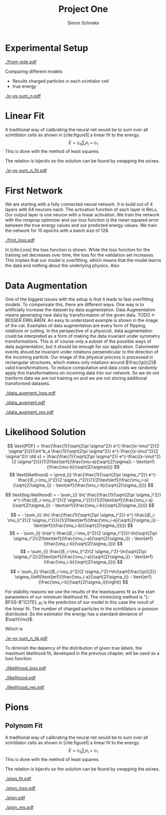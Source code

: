 #+Title: Project One
#+Author: Simon Schnake
#+LATEX_HEADER: \usepackage{physics}
#+LATEX_HEADER: \usepackage{amssymb}
#+OPTIONS: toc:nil

* Planning                                                         :noexport:
** TODO Write likelihood-loss chapter
** TODO Implement hyperparameter optimzing in likelihood-loss.py
** TODO Write adverserial training chapter
** TODO Implement Data Augmentation

* Setup                                                            :noexport:
Here are the needed packages. Also to config matplotlib for latex export
#+BEGIN_SRC ipython :session :results raw drawer :exports none :eval no-export
  import matplotlib as mpl
  import matplotlib.pyplot as plt
  mpl.rcParams['text.usetex'] = True
  mpl.rcParams['text.latex.preamble'] = [r'\usepackage{amsmath}']
  mpl.rcParams['mathtext.fontset'] = 'stix'
  mpl.rcParams['font.family'] = 'STIXGeneral'
  mpl.rcParams['font.size'] = 15
  mpl.rcParams['axes.labelsize'] = 15

  %matplotlib inline
#+END_SRC

* Loading Data                                                     :noexport:
#+BEGIN_SRC ipython :session :results raw drawer :exports none :eval no-export
  import h5py

  try:
      data = h5py.File('../data/electron.h5', 'r')
  except OSError:
      try:
	      data = h5py.File('data/electron.h5', 'r')
      except OSError:
	      print('Data not found')

  X_test = data['test']['X']
  Y_test = data['test']['Y']
  X_train = data['train']['X']
  Y_train = data['train']['Y']
#+END_SRC

* Experimental Setup


#+CAPTION: Visualization of an event in the calorimeter simulation. On the left, the side view is shown. On the right, the front view is shown.
[[./front-side.pdf]]
#+NAME: e-vs-sum_n

Comparing different models
- Results charged particles in each scintialor cell
- true energy

#+BEGIN_SRC ipython :session :results raw drawer :exports none :eval no-export
  import numpy as np
  sum_n = np.sum(X_test[:10000], axis=1)
  energies = np.transpose(Y_test[:10000])[0]

  plt.plot(sum_n, energies, 'r.', alpha=0.06)
  plt.ylabel(r'$E_{\text{true}}$ [GeV]')
  plt.xlabel(r'$\sum_i n_i$')
  plt.savefig('e-vs-sum_n.pdf')
#+END_SRC

#+CAPTION: The graph shows the relation between the energies of the incoming particle $E_{\text{true}}$ in GeV and the absolute number of charged particles in all scintillator cells. 10000 points from the data are plotted.
#+NAME: e-vs-sum_n
[[./e-vs-sum_n.pdf]]

* Linear Fit
A traditional way of calibrating the neural net would be to sum over all scintillator cells as shown in [cite:figure1]
a linear fit to the energy.
\[E = c_0\sum_i n_i + c_1\]
This is done with the method of least squares.

The relation is bijectiv so the solution can be found by swapping the axixes.

#+BEGIN_SRC ipython :session :results raw drawer :exports none :eval no-export
  from scipy.optimize import leastsq
  # function to fit
  fitfunc = lambda c , x: (x-c[1])/(abs(c[0])+0.0001)
  errfunc = lambda c , x, y: (y - fitfunc(c, x))
  out = leastsq(errfunc, [0., 0.0], args=(energies, sum_n), full_output=1)

  c_fit = out[0]
  covar = out[1]

  n = np.arange(0, 10.1, 0.1)
  plt.plot(energies, sum_n, 'r.', alpha=0.06)
  plt.plot(n, fitfunc(c_fit, n), 'k-')     # Fit

  plt.xlabel(r'$E_{\text{true}}$ [GeV]')
  plt.ylabel(r'$\sum_i n_i$')

  plt.text(1, 325, r'$c_0 =$ '+ '%.2f' % c_fit[0], ha='left')
  plt.text(1, 300, r'$c_1 =$ '+ '%.2f' % c_fit[1], ha='left')

  plt.savefig('e-vs-sum_n_fit.pdf')
#+END_SRC

#+CAPTION: The graph is the same as in \cite{e-vs-sum_n}. The black straight is the result of the fit described above.
#+NAME: e-vs-sum_n_fit
[[./e-vs-sum_n_fit.pdf]]

* First Network

We are starting with a fully connected neural network. It is build out of 4 layers with 64 neurons each. The activation function of each layer is ReLu.
Our output layer is one neuron with a linear activation. We train the network with the rmsprop optimizer and our loss function is the mean squared error between
the true energy values and our predicted energy values. We train the network for 10 epochs with a batch size of 128.

#+BEGIN_SRC ipython :session :results raw drawer :exports none :eval no-export
  from keras.models import Model
  from keras.layers import Dense, Input
  
  from keras.layers import Input, Dense, Conv2D, Flatten, BatchNormalization, Activation
  from keras.models import Model
  import h5py
  import pickle

  from src.utils import DataGenerator

  inputs = Input(shape=(8, 8, 17,))
  Dx = Conv2D(32, (2, 2), strides = (1, 1), name = 'conv0')(inputs)
  Dx = Activation('relu')(Dx)
  Dx = Flatten()(Dx)
  Dx = Dense(128, activation="relu")(Dx)
  Dx = Dense(128, activation="relu")(Dx)
  Dx = Dense(128, activation="relu")(Dx)
  Dx = Dense(10, activation="relu")(Dx)
  Dx = Dense(1, activation="linear")(Dx)
  D = Model([inputs], [Dx], name='D')

#+END_SRC

#+BEGIN_SRC ipython :session :results raw drawer :exports none :eval no-export
import pickle

history = pickle.load(open('src/first_history.p', 'rb'))
epochs = range(len(history['loss']))
fig, ax = plt.subplots()
ax.spines['top'].set_visible(False)
ax.spines['bottom'].set_visible(False)
ax.spines['right'].set_visible(False)
ax.spines['left'].set_visible(False)
plt.tick_params(axis='both', which='both', bottom=False, top=False,
                labelbottom=True, left=True, right=False, labelleft=True)
ax.xaxis.set_major_formatter(plt.FuncFormatter('{:.0f}'.format))
plt.plot(epochs, history['loss'], 'k-')
plt.plot(epochs, history['val_loss'], '-', color='#1f77b4')
plt.text(float(epochs[-1])+0.5, history['loss'][-1], 'training loss', ha='left', va='center', size=15)
plt.text(float(epochs[-1])+0.5, history['val_loss'][-1], 'validation loss', ha='left', va='center', size=15, color='#1f77b4')
plt.xlabel('epochs')
plt.ylabel('loss')
plt.savefig('first_loss.pdf', bbox_inches = 'tight')
#+END_SRC


#+CAPTION: The Graph shows the evolution of the loss function for the training set and the validation set.
#+NAME: Loss
[[./first_loss.pdf]]

In [cite:Loss] the loss function is shown. While the loss function for
the training set decreases over time, the loss for the validation set
increases. This implies that our model is overfitting, which means
that the model learns the data and nothing about the underlying
physics. Also 

* Data Augmentation
One of the biggest issues with the setup is that it
leads to fast overfitting models. To compensate this, there are
different ways. One way is to artificially increase the dataset by
data augmentation. Data Augmentation means generating new data by transformation of the given data.
TODO <- BESSER ERKLÄREN.
An easy to understand example is shown in the image of the cat.  Examples
of data augmentation are every form of flipping, rotations or
cutting. In the perspective of a physicist, data augmentation could be
interpreted as a form of making the data invariant under symmetry
transformations. This is of course only a subset of the possible ways
of data augmentation, but it should be enough for our
application. Calorimeter events should be invariant under rotations
perpendicular to the direction of the incoming particle. Our image of
the physical process is processed in rectangular structures, which
makes only rotations around $\frac{\pi}{2}$ valid transformations.  To
reduce computation and data costs we randomly apply this
transformations on incoming data into our network. So we do not
tranform data we are not training on and we are not storing additional
transformed datasets.

#+BEGIN_SRC ipython :session :results raw drawer :exports none :eval no-export
import pickle

history = pickle.load(open('src/data_augment_history.p', 'rb'))
epochs = range(len(history['loss']))
fig, ax = plt.subplots()
ax.spines['top'].set_visible(False)
ax.spines['bottom'].set_visible(False)
ax.spines['right'].set_visible(False)
ax.spines['left'].set_visible(False)
plt.tick_params(axis='both', which='both', bottom=False, top=False,
                labelbottom=True, left=True, right=False, labelleft=True)
ax.xaxis.set_major_formatter(plt.FuncFormatter('{:.0f}'.format))
plt.plot(epochs, history['loss'], 'k-')
plt.plot(epochs, history['val_loss'], '-', color='#1f77b4')
plt.text(float(epochs[-1])+1.5, history['loss'][-1]+0.015, 'training loss', ha='left', va='center', size=15)
plt.text(float(epochs[-1])+1.5, history['val_loss'][-1]-0.015, 'validation loss', ha='left', va='center', size=15, color='#1f77b4')
plt.xlabel('epochs')
plt.ylabel('loss')
plt.ylim([0.38, 0.8])
plt.savefig('data_augment_loss.pdf', bbox_inches = 'tight')
#+END_SRC


#+CAPTION: The Graph shows the evolution of the loss function for the training set and the validation set.
#+NAME: Loss
[[./data_augment_loss.pdf]]


#+BEGIN_SRC ipython :session :results raw drawer :exports none :eval no-export
  D.load_weights('src/data_augment_weights.h5')
  func = lambda c, x: c[0]*x+c[1] 
  fig, ax = plt.subplots()
  plt.plot(energies, func(c_fit, sum_n) - energies, '.', alpha=0.25, markersize=3, color='#1f77b4')
  results = D.predict_generator(DataGenerator(X_test, Y_test,
					      batch_size=128,
					      data_augment=False))
  plt.plot(Y_test[:10000], results[:10000] - np.array(Y_test[:10000], dtype=np.float32), 'k.', alpha=0.25, markersize=3)
  plt.ylim([-5., 5])
  plt.xlim([0.,10])
  plt.ylabel(r'$E_{\text{pred}} - E_{\text{true}}$ [GeV]')
  plt.xlabel(r'$E_{\text{true}}$ [GeV]')

  ax.spines["top"].set_visible(False)
  ax.spines["right"].set_visible(False)  
  ax.spines["left"].set_visible(False)
  ax.spines["bottom"].set_visible(False)  
  plt.savefig('data_augment.pdf', bbox_inches = 'tight')
#+END_SRC

#+CAPTION: Results of the linear fit vs the first neural net with data augmentation
#+NAME: first
[[./data_augment.pdf]]


#+BEGIN_SRC ipython :session :results raw drawer :exports none :eval no-export
  import sys
  sys.path.append('./src')
  from utils import *
  y_true = np.array(Y_test)[:len(results)].reshape(len(results),)
  y_pred = results.reshape(len(results),)
  y_fit = func(c_fit, np.sum(X_test[:len(results)], axis=1)).reshape(len(results),)
  n = 20
  y_f, mu_f, sigma_f = sliced_statistics(y_true, y_fit, n) 
  y_nn, mu_nn, sigma_nn = sliced_statistics(y_true , y_pred, n) 

  fig = plt.figure()
  ax = fig.add_subplot(2,1,1)

  ax.plot(y_f, mu_f - y_f, '-', color='#1f77b4')
  ax.plot(y_nn, mu_nn - y_nn, 'k-')
  plt.text(y_f[-1] + 0.1, mu_f[-1] - y_f[-1], 'linear fit', ha='left', va='center', size=15, color='#1f77b4')
  plt.text(y_nn[-1] + 0.1, mu_nn[-1] - y_nn[-1], 'neural net', ha='left', va='center', size=15)
  plt.ylabel(r'$\mu - E_{\text{true}}$ [GeV]')
  ax.xaxis.set_ticks([])
  ax.spines["top"].set_visible(False)
  ax.spines["right"].set_visible(False)
  ax.spines["bottom"].set_visible(False)

  ax = fig.add_subplot(2,1,2)
  ax.plot(y_f, sigma_f / np.sqrt(y_f), '-', color='#1f77b4')
  ax.plot(y_nn, sigma_nn / np.sqrt(y_nn), 'k-')
  plt.ylabel(r'$\sigma / \sqrt{E_{\text{true}}}$')
  plt.xlabel(r'$E_{\text{true}}$ [GeV]')
  ax.spines["top"].set_visible(False)
  ax.spines["right"].set_visible(False)
  plt.text(y_f[-1] + 0.1, sigma_f[-1] / np.sqrt(y_f[-1]), 'linear fit', ha='left', va='center', size=15, color='#1f77b4')
  plt.text(y_nn[-1] + 0.1, sigma_nn[-1] / np.sqrt(y_nn[-1]), 'neural net', ha='left', va='center', size=15)
  plt.ylim([0., 0.5])
  plt.savefig('data_augment_res.pdf', bbox_inches = 'tight')
#+END_SRC

#+CAPTION: Results of the linear fit vs the first neural net width data augmentation
#+NAME: first_res
[[./data_augment_res.pdf]]

* Likelihood Solution

\[
   \text{PDF} = \frac{\frac{1}{\sqrt{2\pi \sigma^2}} e^{-\frac{(x-\mu)^2}{2 \sigma^2}}}{\int^b_a \frac{1}{\sqrt{2\pi \sigma^2}} e^{-\frac{(x-\mu)^2}{2 \sigma^2}} \dd x} = \frac{\frac{1}{\sqrt{2\pi \sigma^2}} e^{-\frac{(x-\mu)^2}{2 \sigma^2}}}{1/2(\text{erf}(\frac{\mu-a}{\sqrt{2}\sigma}) - \text{erf}(\frac{\mu-b}{\sqrt{2}\sigma}))} 
\]
\[
\text{likelihood} = \prod_{i} \frac{\frac{1}{\sqrt{2\pi \sigma_i^2}} e^{-\frac{(E_i-\mu_i)^2}{2 \sigma_i^2}}}{1/2(\text{erf}(\frac{\mu_i-a}{\sqrt{2}\sigma_i}) - \text{erf}(\frac{\mu_i-b}{\sqrt{2}\sigma_i}))}
\]

\[
\text{log likelihood} = - \sum_{i} \ln( \frac{\frac{1}{\sqrt{2\pi \sigma_i^2}} e^{-\frac{(E_i-\mu_i)^2}{2 \sigma_i^2}}}{1/2(\text{erf}(\frac{\mu_i-a}{\sqrt{2}\sigma_i}) - \text{erf}(\frac{\mu_i-b}{\sqrt{2}\sigma_i}))})
\]

\[
 = - \sum_{i} \ln( \frac{\frac{1}{\sqrt{2\pi \sigma_i^2}} e^{-\frac{(E_i-\mu_i)^2}{2 \sigma_i^2}}}{1/2(\text{erf}(\frac{\mu_i-a}{\sqrt{2}\sigma_i}) - \text{erf}(\frac{\mu_i-b}{\sqrt{2}\sigma_i}))})
\]
\[
 = - \sum_{i} \ln(e^{-\frac{(E_i-\mu_i)^2}{2 \sigma_i^2}})-\ln(\sqrt{2\pi \sigma_i^2}/2(\text{erf}(\frac{\mu_i-a}{\sqrt{2}\sigma_i}) - \text{erf}(\frac{\mu_i-b}{\sqrt{2}\sigma_i})))
\]
\[
 = \sum_{i} \frac{(E_i-\mu_i)^2}{2 \sigma_i^2}-\ln(\sqrt{2\pi \sigma_i^2}/2(\text{erf}(\frac{\mu_i-a}{\sqrt{2}\sigma_i}) - \text{erf}(\frac{\mu_i-b}{\sqrt{2}\sigma_i})))
\]

\[
 = \sum_{i} \frac{(E_i-\mu_i)^2}{2 \sigma_i^2}+\ln(\sqrt{\frac{\pi}{2}} \sigma_i\left(\text{erf}(\frac{\mu_i-a}{\sqrt{2}\sigma_i}) - \text{erf}(\frac{\mu_i-b}{\sqrt{2}\sigma_i})\right))
\]

For stability reasons we use the results of the leastsquares fit as
the start parameters of our minimum likelihood fit.  The minimizing
method is "L-BFGS-B"[CITE]. $\mu_i$ is the prediction of our model in
this case the result of the linear fit.  The number of charged
particles in the scintillators is poisson distributed. So the
estimator the energy has a standard deviance of $\sqrt{\mu}$.

Which is 
#+BEGIN_SRC ipython :session :results raw drawer :exports none :eval no-export
  from scipy.special import erf
  from scipy.stats import norm
  from scipy import optimize

  def likelihood(par):
      epsilon = 0.0000001
      mu = sum_n*par[0]+par[1]
      sigma = 0.31*np.sqrt(np.abs(energies)) # 2/par[0] 
      elements = norm.pdf(energies, mu, sigma)
      a = np.divide(mu-lower_border, np.sqrt(2)*sigma+epsilon)
      b = np.divide(mu-upper_border, np.sqrt(2)*sigma+epsilon)
      norms = np.abs(erf(a)- erf(b))
      return -np.sum(np.log(np.divide(elements, norms + epsilon)+epsilon))

  lower_border = 0  
  upper_border = 10
  out = optimize.minimize(likelihood, np.array(c_fit), method='L-BFGS-B')
  
  c_like = out['x']

  n = np.arange(0, 240, 0.5)
  plt.plot(sum_n, energies, 'r.', alpha=0.06)
  plt.plot(n, func(c_fit, n), 'b-')     # Fit
  plt.plot(n, func(c_like, n), 'k-')     # Fit
  #  plt.plot(n, fitfunc(c_fit1, n), 'w-')     # Fit

  plt.ylabel(r'$E_{\text{true}}$ [GeV]')
  plt.xlabel(r'$\sum_i n_i$')

  plt.text(1, 9, r'$c_0 =$ '+ '%.3f' % c_like[0], ha='left')
  plt.text(1, 8.3, r'$c_1 =$ '+ '%.2f' % c_like[1], ha='left')

  plt.savefig('e-vs-sum_n_lik.pdf')
#+END_SRC

#+CAPTION: The graph is the same as in \cite{e-vs-sum_n}. The black straight is the result of the likelihood fit described above.
#+NAME: e-vs-sum_n_lik
[[./e-vs-sum_n_lik.pdf]] 


To diminish the depency of the distribution of given true labels, the
maximum likelihood fit, developed in the previous chapter, will be
used as a loss function.

#+BEGIN_SRC ipython :session :results raw drawer :exports none :eval no-export
import pickle
history = pickle.load(open('src/likelihood_history.p', 'rb'))
epochs = range(len(history['loss']))
fig, ax = plt.subplots()
ax.spines['top'].set_visible(False)
ax.spines['bottom'].set_visible(False)
ax.spines['right'].set_visible(False)
ax.spines['left'].set_visible(False)
plt.tick_params(axis='both', which='both', bottom=False, top=False,
                labelbottom=True, left=True, right=False, labelleft=True)
ax.xaxis.set_major_formatter(plt.FuncFormatter('{:.0f}'.format))
plt.plot(epochs, history['loss'], 'k-')
plt.plot(epochs, history['val_loss'], '-', color='#1f77b4')
plt.text(float(epochs[-1])+0.5, history['loss'][-1], 'training loss', ha='left', va='center', size=15)
plt.text(float(epochs[-1])+0.5, history['val_loss'][-1], 'validation loss', ha='left', va='center', size=15, color='#1f77b4')
plt.xlabel('epochs')
plt.ylabel('loss')
plt.savefig('likelihood_loss.pdf', bbox_inches = 'tight')
#+END_SRC

#+CAPTION: The Graph shows the evolution of the loss function for the training set and the validation set.
#+NAME: Loss
[[./likelihood_loss.pdf]]

#+BEGIN_SRC ipython :session :results raw drawer :exports none :eval no-export
  D.load_weights('src/likelihood_weights.h5')
  fig, ax = plt.subplots()
  plt.plot(energies, func(c_like, sum_n) - energies, '.', alpha=0.25, markersize=3, color='#1f77b4')
  results = D.predict_generator(DataGenerator(X_test, Y_test))
  plt.plot(Y_test[:10000], results[:10000] - np.array(Y_test[:10000], dtype=np.float32), 'k.', alpha=0.25, markersize=3)
  #plt.ylim([-10., 20])
  plt.xlim([0.,10])
  plt.ylabel(r'$E_{\text{pred}} - E_{\text{true}}$ [GeV]')
  plt.xlabel(r'$E_{\text{true}}$ [GeV]')

  ax.spines["top"].set_visible(False)
  ax.spines["right"].set_visible(False)  
  ax.spines["left"].set_visible(False)
  ax.spines["bottom"].set_visible(False)
  plt.savefig('likelihood.pdf', bbox_inches = 'tight')
#+END_SRC

#+CAPTION: Results of the linear fit vs the first neural net with data augmentation
#+NAME: first
[[./likelihood.pdf]]


#+BEGIN_SRC ipython :session :results raw drawer :exports none :eval no-export
  import sys
  sys.path.append('./src')
  from utils import *
  y_true = np.array(Y_test)[:len(results)].reshape(len(results),)
  y_pred = results.reshape(len(results),)
  y_fit = func(c_fit, np.sum(X_test[:len(results)], axis=1)).reshape(len(results),)
  n = 20
  y_f, mu_f, sigma_f = sliced_statistics(y_true, y_fit, n) 
  y_nn, mu_nn, sigma_nn = sliced_statistics(y_true , y_pred, n) 

  fig = plt.figure()
  ax = fig.add_subplot(2,1,1)

  ax.plot(y_f, mu_f - y_f, '-', color='#1f77b4')
  ax.plot(y_nn, mu_nn - y_nn, 'k-')
  plt.text(y_f[-1] + 0.1, mu_f[-1] - y_f[-1]+0.02, 'linear fit', ha='left', va='center', size=15, color='#1f77b4')
  plt.text(y_nn[-1] + 0.1, mu_nn[-1] - y_nn[-1]-0.02, 'neural net', ha='left', va='center', size=15)
  plt.ylabel(r'$\mu - E_{\text{true}}$ [GeV]')
  plt.ylim([-0.3, 0.3])
  ax.xaxis.set_ticks([])
  ax.spines["top"].set_visible(False)
  ax.spines["right"].set_visible(False)
  ax.spines["bottom"].set_visible(False)
  print((sigma_nn / np.sqrt(y_nn))[-1])
  print((sigma_f / np.sqrt(y_f))[-1])
  ax = fig.add_subplot(2,1,2)
  ax.plot(y_f, sigma_f / np.sqrt(y_f), '-', color='#1f77b4')
  ax.plot(y_nn, sigma_nn / np.sqrt(y_nn), 'k-')
  plt.ylabel(r'$\sigma / \sqrt{E_{\text{true}}}$')
  plt.xlabel(r'$E_{\text{true}}$ [GeV]')
  ax.spines["top"].set_visible(False)
  ax.spines["right"].set_visible(False)
  plt.text(y_f[-1] + 0.1, sigma_f[-1] / np.sqrt(y_f[-1])+0.01, 'linear fit', ha='left', va='center', size=15, color='#1f77b4')
  plt.text(y_nn[-1] + 0.1, sigma_nn[-1] / np.sqrt(y_nn[-1])-0.01, 'neural net', ha='left', va='center', size=15)
  plt.ylim([0.0, 0.5])
  plt.savefig('likelihood_res.pdf', bbox_inches = 'tight')
#+END_SRC

#+CAPTION: Results of the linear fit vs the first neural net width data augmentation
#+NAME: likelihood_res
[[./likelihood_res.pdf]]


* Adversarial Solution                                             :noexport:

#+BEGIN_SRC ipython :session :results raw drawer :exports none :eval no-export
  D.load_weights('src/data_augment_weights.h5')
  func = lambda c, x: c[0]*x+c[1] 
  fig, ax = plt.subplots()
  plt.plot(energies, (func(c_like, sum_n)-energies)/np.sqrt(energies), '.', alpha=0.25, markersize=3, color='#1f77b4')
  results = D.predict_generator(DataGenerator(X_test, Y_test,
					      batch_size=128,
					      data_augment=False))
  plt.plot(Y_test[:10000], (results[:10000] - np.array(Y_test[:10000], dtype=np.float32))/np.sqrt(Y_test[:10000], dtype=np.float32), 'k.', alpha=0.25, markersize=3)
  plt.xlim([0.,10])

  ax.spines["top"].set_visible(False)
  ax.spines["right"].set_visible(False)  
  ax.spines["left"].set_visible(False)
  ax.spines["bottom"].set_visible(False)  
#+END_SRC



To diminish the depency of the distribution of given true labels, the
maximum likelihood fit, developed in the previous chapter, will be
used as a loss function.

#+BEGIN_SRC ipython :session :results raw drawer :exports none :eval no-export
  D.load_weights('src/adversarial_weights.h5')
  fig, ax = plt.subplots()
  plt.plot(energies, func(c_like, sum_n) - energies, '.', alpha=0.25, markersize=3, color='#1f77b4')
  results = D.predict_generator(DataGenerator(X_test, Y_test,
					      batch_size = 32))
  plt.plot(Y_test[:10000], results[:10000] - np.array(Y_test[:10000], dtype=np.float32), 'k.', alpha=0.25, markersize=3)
  # plt.ylim([-5., 5])
  plt.xlim([0.,10])
  plt.ylabel(r'$E_{\text{pred}} - E_{\text{true}}$ [GeV]')
  plt.xlabel(r'$E_{\text{true}}$ [GeV]')

  ax.spines["top"].set_visible(False)
  ax.spines["right"].set_visible(False)  
  ax.spines["left"].set_visible(False)
  ax.spines["bottom"].set_visible(False)
  plt.savefig('adversarial.pdf', bbox_inches = 'tight')
#+END_SRC

#+BEGIN_SRC ipython :session :results raw drawer :exports none :eval no-export
  import sys
  sys.path.append('./src')
  from utils import *
  y_true = np.array(Y_test)[:len(results)].reshape(len(results),)
  y_pred = results.reshape(len(results),)
  y_fit = func(c_fit, np.sum(X_test[:len(results)], axis=1)).reshape(len(results),)
  n = 20
  y_f, mu_f, sigma_f = sliced_statistics(y_true, y_fit, n) 
  y_nn, mu_nn, sigma_nn = sliced_statistics(y_true , y_pred, n) 
  
  fig = plt.figure()
  ax = fig.add_subplot(2,1,1)

  ax.plot(y_f, mu_f - y_f, '-', color='#1f77b4')
  ax.plot(y_nn, mu_nn - y_nn, 'k-')
  plt.text(y_f[-1] + 0.1, mu_f[-1] - y_f[-1], 'linear fit', ha='left', va='center', size=15, color='#1f77b4')
  plt.text(y_nn[-1] + 0.1, mu_nn[-1] - y_nn[-1], 'neural net', ha='left', va='center', size=15)
  plt.ylabel(r'$\mu - E_{\text{true}}$ [GeV]')
  ax.xaxis.set_ticks([])
  ax.spines["top"].set_visible(False)
  ax.spines["right"].set_visible(False)
  ax.spines["bottom"].set_visible(False)

  ax = fig.add_subplot(2,1,2)
  ax.plot(y_f, sigma_f / np.sqrt(y_f), '-', color='#1f77b4')
  ax.plot(y_nn, sigma_nn / np.sqrt(y_nn), 'k-')
  plt.ylabel(r'$\sigma / \sqrt{E_{\text{true}}}$')
  plt.xlabel(r'$E_{\text{true}}$ [GeV]')
  ax.spines["top"].set_visible(False)
  ax.spines["right"].set_visible(False)
  plt.text(y_f[-1] + 0.1, sigma_f[-1] / np.sqrt(y_f[-1]), 'linear fit', ha='left', va='center', size=15, color='#1f77b4')
  plt.text(y_nn[-1] + 0.1, sigma_nn[-1] / np.sqrt(y_nn[-1]), 'neural net', ha='left', va='center', size=15)
  plt.ylim([0., 0.5])
  plt.savefig('adversarial_res.pdf', bbox_inches = 'tight')
#+END_SRC


#+BEGIN_SRC ipython :session :results raw drawer :exports none :eval no-export
  import pickle
  history = pickle.load(open('src/adversarial_history.p', 'rb'))
  epochs = range(len(history['D_loss']))
  fig, ax = plt.subplots()
  ax.spines['top'].set_visible(False)
  ax.spines['bottom'].set_visible(False)
  ax.spines['right'].set_visible(False)
  ax.spines['left'].set_visible(False)
  plt.tick_params(axis='both', which='both', bottom=False, top=False,
                  labelbottom=True, left=True, right=False, labelleft=True)
  ax.xaxis.set_major_formatter(plt.FuncFormatter('{:.0f}'.format))
  plt.plot(epochs, history['D_loss'], 'k-')
  plt.plot(epochs, history['val_D_loss'], '-', color='#1f77b4')
  plt.text(float(epochs[-1])+0.2, history['D_loss'][-1], 'training loss', ha='left', va='center', size=15)
  plt.text(float(epochs[-1])+0.2, history['val_D_loss'][-1], 'validation loss', ha='left', va='center', size=15, color='#1f77b4')
  plt.xlabel('epochs')
  plt.ylabel('loss')
#+END_SRC

#+BEGIN_SRC ipython :session :results raw drawer :exports none :eval no-export
  import pickle
  history = pickle.load(open('src/adversarial_history.p', 'rb'))
  epochs_R = range(len(history['R_loss']))
  fig, ax = plt.subplots()
  ax.spines['top'].set_visible(False)
  ax.spines['bottom'].set_visible(False)
  ax.spines['right'].set_visible(False)
  ax.spines['left'].set_visible(False)
  plt.tick_params(axis='both', which='both', bottom=False, top=False,
		  labelbottom=True, left=True, right=False, labelleft=True)
  ax.xaxis.set_major_formatter(plt.FuncFormatter('{:.0f}'.format))
  plt.plot(np.array(epochs_R), np.abs(history['R_loss']), 'k-')
  plt.plot(np.array(epochs_R), np.abs(history['val_R_loss']), '-', color='#1f77b4')
  plt.text(np.array(epochs_R)[-1]+0.2, np.abs(history['R_loss'])[-1], 'training loss', ha='left', va='center', size=15)
  plt.text(np.array(epochs_R)[-1]+0.2, np.abs(history['val_R_loss'])[-1], 'validation loss', ha='left', va='center', size=15, color='#1f77b4')
  plt.xlabel('epochs')
  plt.ylabel('loss')
#+END_SRC

#+BEGIN_SRC ipython :session :results raw drawer :exports none :eval no-export
  D.load_weights('src/adversarial_weights.h5')
  fig, ax = plt.subplots()
  plt.plot(energies, fitfunc(c_fit, sum_n) - energies, '.', alpha=0.25, markersize=3, color='#1f77b4')
  plt.plot(Y_test[:10000], (D.predict(X_test[:10000])-Y_test[:10000]), 'k.', alpha=0.25, markersize=3)
  # plt.ylim([-6., 6])
  plt.xlim([0.,10])
  plt.ylabel(r'$E_{\text{pred}} - E_{\text{true}}$ [GeV]')
  plt.xlabel(r'$E_{\text{true}}$ [GeV]')

  ax.spines["top"].set_visible(False)
  ax.spines["right"].set_visible(False)  
  ax.spines["left"].set_visible(False)
  ax.spines["bottom"].set_visible(False)  
#+END_SRC

#+BEGIN_SRC ipython :session :results raw drawer :exports none :eval no-export
  n = 20

  y_true = np.array(Y_test).reshape(len(Y_test),)
  D.load_weights('src/adversarial_weights.h5')
  y_pred = D.predict(X_test).reshape(len(y_true),)
  y_adv, mu_adv, sigma_adv = sliced_statistics(y_true , y_pred, n) 

  D.load_weights('src/first_weights.h5')
  y_pred = D.predict(X_test).reshape(len(y_true),)
  y_nn, mu_nn, sigma_nn = sliced_statistics(y_true , y_pred, n) 

  y_fit = fitfunc(c_fit, np.sum(X_test, axis=1))
  n = 10
  y_f, mu_f, sigma_f = sliced_statistics(y_true , y_fit, n) 

  fig = plt.figure()
  ax = fig.add_subplot(2,1,1)

  ax.plot(y_nn, mu_nn - y_nn, '-', color='#1f77b4')
  ax.plot(y_f, mu_f - mu_f, 'k-')
  ax.plot(y_adv, mu_adv - y_adv, 'r-', alpha=0.8)
  
  plt.ylabel(r'$\mu - E_{\text{true}}$ [GeV]')
  ax.xaxis.set_ticks([])
  ax.spines["top"].set_visible(False)
  ax.spines["right"].set_visible(False)
  ax.spines["bottom"].set_visible(False)

  ax = fig.add_subplot(2,1,2)
  ax.plot(y_nn, sigma_nn/ np.sqrt(y_nn), '-', color='#1f77b4')
  ax.plot(y_f, sigma_f/np.sqrt(y_f), 'k-')
  ax.plot(y_adv, sigma_adv/np.sqrt(y_adv), 'r-', alpha=0.8)
  plt.ylabel(r'$\sigma / \sqrt{E_{\text{true}}}$')
  plt.xlabel(r'$E_{\text{true}}$ [GeV]')
  ax.spines["top"].set_visible(False)
  ax.spines["right"].set_visible(False)
  plt.ylim([0., 0.5])
#+END_SRC


* Pions
** Loading Data                                                    :noexport:
 #+BEGIN_SRC ipython :session :results raw drawer :exports none :eval no-export
   import h5py

   try:
       data = h5py.File('../data/pion.h5', 'r')
   except OSError:
       try:
	       data = h5py.File('data/pion.h5', 'r')
       except OSError:
	       print('Data not found')

   X_test = data['test']['X']
   Y_test = data['test']['Y']
   X_train = data['train']['X']
   Y_train = data['train']['Y']
 #+END_SRC

** Polynom Fit
 A traditional way of calibrating the neural net would be to sum over all scintillator cells as shown in [cite:figure1]
 a linear fit to the energy.
 \[E = c_0\sum_i n_i + c_1\]
 This is done with the method of least squares.

 The relation is bijectiv so the solution can be found by swapping the axixes.

 #+BEGIN_SRC ipython :session :results raw drawer :exports none :eval no-export
  from scipy.special import erf
  from scipy.stats import norm
  from scipy import optimize

  import numpy as np
  sum_n = np.sum(X_test[:10000], axis=1)
  energies = np.transpose(Y_test[:10000])[0]


  # function to fit
  fitfunc = lambda c , x: c[0]*x**2+c[1]*x
  errfunc = lambda c , x, y: (y - fitfunc(c, x))
  out = leastsq(errfunc, [0., 0.], args=(energies, sum_n), full_output=1)
  
  c_fit = out[0]
  covar = out[1]
  a, b = out[0]

  invfunc = lambda a, b, x: -b/(2*a)-np.sqrt((b/(2*a))**2+x/a)


  def likelihood(par):
      epsilon = 0.0000001
      mu = fitfunc(par, sum_n)
      sigma = 0.855*np.sqrt(np.abs(energies)) # 2/par[0] 
      elements = norm.pdf(energies, mu, sigma)
      a = np.divide(mu-lower_border, np.sqrt(2)*sigma+epsilon)
      b = np.divide(mu-upper_border, np.sqrt(2)*sigma+epsilon)
      norms = np.abs(erf(a)- erf(b))
      return -np.sum(np.log(np.divide(elements, norms + epsilon)+epsilon))

  lower_border = 0  
  upper_border = 10
  out = optimize.minimize(likelihood, np.array([-1., 0.1]), method='L-BFGS-B')
  
  c_like = out['x']

  n = np.arange(0.1, 550, 0.5)
  plt.plot(sum_n, energies, 'r.', alpha=0.06)
  plt.plot(n, invfunc(a, b, n) , 'k-')     # Fit
  plt.plot(n, fitfunc(c_like, n), 'b-')     # Fit

  plt.ylabel(r'$E_{\text{true}}$ [GeV]')
  plt.xlabel(r'$\sum_i n_i$')
  plt.savefig('pion_fit.pdf', bbox_inches = 'tight')
 #+END_SRC

#+CAPTION: Here a polynom is fitted via an likelihood to the pion data
#+NAME: pion_fit
[[./pion_fit.pdf]] 


#+BEGIN_SRC ipython :session :results raw drawer :exports none :eval no-export
import pickle
history = pickle.load(open('src/pion_history.p', 'rb'))
epochs = range(len(history['loss']))
fig, ax = plt.subplots()
ax.spines['top'].set_visible(False)
ax.spines['bottom'].set_visible(False)
ax.spines['right'].set_visible(False)
ax.spines['left'].set_visible(False)
plt.tick_params(axis='both', which='both', bottom=False, top=False,
                labelbottom=True, left=True, right=False, labelleft=True)
ax.xaxis.set_major_formatter(plt.FuncFormatter('{:.0f}'.format))
plt.plot(epochs, history['loss'], 'k-')
plt.plot(epochs, history['val_loss'], '-', color='#1f77b4')
plt.text(float(epochs[-1])+0.5, history['loss'][-1], 'training loss', ha='left', va='center', size=15)
plt.text(float(epochs[-1])+0.5, history['val_loss'][-1], 'validation loss', ha='left', va='center', size=15, color='#1f77b4')
plt.xlabel('epochs')
plt.ylabel('loss')
plt.savefig('pion_loss.pdf', bbox_inches = 'tight')
#+END_SRC

#+CAPTION: The Graph shows the evolution of the loss function for the training set and the validation set.
#+NAME: Loss
[[./pion_loss.pdf]]


#+BEGIN_SRC ipython :session :results raw drawer :exports none :eval no-export
  D.load_weights('src/pion_weights.h5')
  fig, ax = plt.subplots()
  plt.plot(energies, fitfunc(c_like, sum_n) - energies, '.', alpha=0.25, markersize=3, color='#1f77b4')
  results = D.predict_generator(DataGenerator(X_test, Y_test))
  plt.plot(Y_test[:10000], results[:10000] - np.array(Y_test[:10000], dtype=np.float32), 'k.', alpha=0.25, markersize=3)
  #plt.ylim([-10., 20])
  plt.xlim([0.,10])
  plt.ylabel(r'$E_{\text{pred}} - E_{\text{true}}$ [GeV]')
  plt.xlabel(r'$E_{\text{true}}$ [GeV]')

  ax.spines["top"].set_visible(False)
  ax.spines["right"].set_visible(False)  
  ax.spines["left"].set_visible(False)
  ax.spines["bottom"].set_visible(False)
  plt.savefig('pion.pdf', bbox_inches = 'tight')
#+END_SRC

#+CAPTION: Results of the linear fit vs the first neural net with data augmentation for pions
#+NAME: pion
[[./pion.pdf]]

#+BEGIN_SRC ipython :session :results raw drawer :exports none :eval no-export
  import sys
  sys.path.append('./src')
  from utils import *
  y_true = np.array(Y_test)[:len(results)].reshape(len(results),)
  y_pred = results.reshape(len(results),)
  y_fit = fitfunc(c_like, np.sum(X_test[:len(results)], axis=1)).reshape(len(results),)
  n = 20
  y_f, mu_f, sigma_f = sliced_statistics(y_true, y_fit, n) 
  y_nn, mu_nn, sigma_nn = sliced_statistics(y_true , y_pred, n) 

  fig = plt.figure()
  ax = fig.add_subplot(2,1,1)

  ax.plot(y_f, mu_f - y_f, '-', color='#1f77b4')
  ax.plot(y_nn, mu_nn - y_nn, 'k-')
  plt.text(y_f[-1] + 0.1, mu_f[-1] - y_f[-1]+0.01, 'polynom fit', ha='left', va='center', size=15, color='#1f77b4')
  plt.text(y_nn[-1] + 0.1, mu_nn[-1] - y_nn[-1]-0.01, 'neural net', ha='left', va='center', size=15)
  plt.ylabel(r'$\mu - E_{\text{true}}$ [GeV]')
  # plt.ylim([-0.3, 0.3])
  ax.xaxis.set_ticks([])
  ax.spines["top"].set_visible(False)
  ax.spines["right"].set_visible(False)
  ax.spines["bottom"].set_visible(False)
  ax = fig.add_subplot(2,1,2)
  ax.plot(y_f, sigma_f / np.sqrt(y_f), '-', color='#1f77b4')
  ax.plot(y_nn, sigma_nn / np.sqrt(y_nn), 'k-')
  plt.ylabel(r'$\sigma / \sqrt{E_{\text{true}}}$')
  plt.xlabel(r'$E_{\text{true}}$ [GeV]')
  ax.spines["top"].set_visible(False)
  ax.spines["right"].set_visible(False)
  print((sigma_nn / np.sqrt(y_nn))[-10])
  plt.text(y_f[-1] + 0.1, sigma_f[-1] / np.sqrt(y_f[-1])+0.01, 'polynom fit', ha='left', va='center', size=15, color='#1f77b4')
  plt.text(y_nn[-1] + 0.1, sigma_nn[-1] / np.sqrt(y_nn[-1])-0.01, 'neural net', ha='left', va='center', size=15)
  # plt.ylim([0.0, 0.5])
  plt.savefig('pion_res.pdf', bbox_inches = 'tight')
#+END_SRC

#+CAPTION: Results of the polynom fit vs the first neural net width data augmentation
#+NAME: pion_res
[[./pion_res.pdf]]

* Are we learning the shape?                                       :noexport:
** TODO divide the incoming cells by the total sum

